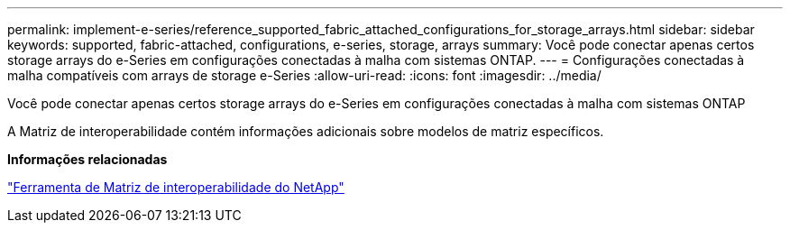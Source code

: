 ---
permalink: implement-e-series/reference_supported_fabric_attached_configurations_for_storage_arrays.html 
sidebar: sidebar 
keywords: supported, fabric-attached, configurations, e-series, storage, arrays 
summary: Você pode conectar apenas certos storage arrays do e-Series em configurações conectadas à malha com sistemas ONTAP. 
---
= Configurações conectadas à malha compatíveis com arrays de storage e-Series
:allow-uri-read: 
:icons: font
:imagesdir: ../media/


[role="lead"]
Você pode conectar apenas certos storage arrays do e-Series em configurações conectadas à malha com sistemas ONTAP

A Matriz de interoperabilidade contém informações adicionais sobre modelos de matriz específicos.

*Informações relacionadas*

https://mysupport.netapp.com/matrix["Ferramenta de Matriz de interoperabilidade do NetApp"]
